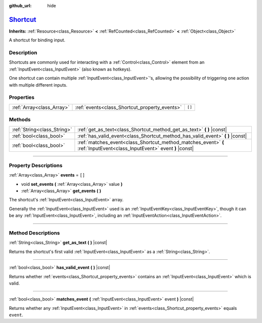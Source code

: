 :github_url: hide

.. DO NOT EDIT THIS FILE!!!
.. Generated automatically from Godot engine sources.
.. Generator: https://github.com/godotengine/godot/tree/master/doc/tools/make_rst.py.
.. XML source: https://github.com/godotengine/godot/tree/master/doc/classes/Shortcut.xml.

.. _class_Shortcut:

`Shortcut <https://github.com/godotengine/godot/blob/master/core/input/shortcut.h#L37>`_
========================================================================================

**Inherits:** :ref:`Resource<class_Resource>` **<** :ref:`RefCounted<class_RefCounted>` **<** :ref:`Object<class_Object>`

A shortcut for binding input.

.. rst-class:: classref-introduction-group

Description
-----------

Shortcuts are commonly used for interacting with a :ref:`Control<class_Control>` element from an :ref:`InputEvent<class_InputEvent>` (also known as hotkeys).

One shortcut can contain multiple :ref:`InputEvent<class_InputEvent>`'s, allowing the possibility of triggering one action with multiple different inputs.

.. rst-class:: classref-reftable-group

Properties
----------

.. table::
   :widths: auto

   +---------------------------+-----------------------------------------------+--------+
   | :ref:`Array<class_Array>` | :ref:`events<class_Shortcut_property_events>` | ``[]`` |
   +---------------------------+-----------------------------------------------+--------+

.. rst-class:: classref-reftable-group

Methods
-------

.. table::
   :widths: auto

   +-----------------------------+-------------------------------------------------------------------------------------------------------------------------+
   | :ref:`String<class_String>` | :ref:`get_as_text<class_Shortcut_method_get_as_text>` **(** **)** |const|                                               |
   +-----------------------------+-------------------------------------------------------------------------------------------------------------------------+
   | :ref:`bool<class_bool>`     | :ref:`has_valid_event<class_Shortcut_method_has_valid_event>` **(** **)** |const|                                       |
   +-----------------------------+-------------------------------------------------------------------------------------------------------------------------+
   | :ref:`bool<class_bool>`     | :ref:`matches_event<class_Shortcut_method_matches_event>` **(** :ref:`InputEvent<class_InputEvent>` event **)** |const| |
   +-----------------------------+-------------------------------------------------------------------------------------------------------------------------+

.. rst-class:: classref-section-separator

----

.. rst-class:: classref-descriptions-group

Property Descriptions
---------------------

.. _class_Shortcut_property_events:

.. rst-class:: classref-property

:ref:`Array<class_Array>` **events** = ``[]``

.. rst-class:: classref-property-setget

- void **set_events** **(** :ref:`Array<class_Array>` value **)**
- :ref:`Array<class_Array>` **get_events** **(** **)**

The shortcut's :ref:`InputEvent<class_InputEvent>` array.

Generally the :ref:`InputEvent<class_InputEvent>` used is an :ref:`InputEventKey<class_InputEventKey>`, though it can be any :ref:`InputEvent<class_InputEvent>`, including an :ref:`InputEventAction<class_InputEventAction>`.

.. rst-class:: classref-section-separator

----

.. rst-class:: classref-descriptions-group

Method Descriptions
-------------------

.. _class_Shortcut_method_get_as_text:

.. rst-class:: classref-method

:ref:`String<class_String>` **get_as_text** **(** **)** |const|

Returns the shortcut's first valid :ref:`InputEvent<class_InputEvent>` as a :ref:`String<class_String>`.

.. rst-class:: classref-item-separator

----

.. _class_Shortcut_method_has_valid_event:

.. rst-class:: classref-method

:ref:`bool<class_bool>` **has_valid_event** **(** **)** |const|

Returns whether :ref:`events<class_Shortcut_property_events>` contains an :ref:`InputEvent<class_InputEvent>` which is valid.

.. rst-class:: classref-item-separator

----

.. _class_Shortcut_method_matches_event:

.. rst-class:: classref-method

:ref:`bool<class_bool>` **matches_event** **(** :ref:`InputEvent<class_InputEvent>` event **)** |const|

Returns whether any :ref:`InputEvent<class_InputEvent>` in :ref:`events<class_Shortcut_property_events>` equals ``event``.

.. |virtual| replace:: :abbr:`virtual (This method should typically be overridden by the user to have any effect.)`
.. |const| replace:: :abbr:`const (This method has no side effects. It doesn't modify any of the instance's member variables.)`
.. |vararg| replace:: :abbr:`vararg (This method accepts any number of arguments after the ones described here.)`
.. |constructor| replace:: :abbr:`constructor (This method is used to construct a type.)`
.. |static| replace:: :abbr:`static (This method doesn't need an instance to be called, so it can be called directly using the class name.)`
.. |operator| replace:: :abbr:`operator (This method describes a valid operator to use with this type as left-hand operand.)`
.. |bitfield| replace:: :abbr:`BitField (This value is an integer composed as a bitmask of the following flags.)`

